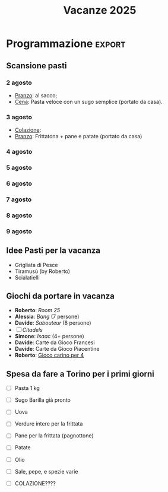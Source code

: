 #+title: Vacanze 2025
#+EXPORT_FILE_NAME: index
#+OPTIONS: toc:nil num:nil
#+OPTIONS: html5-fancy:t

* Viaggio a Grosseto
2-9 agosto, 8 persone

https://www.airbnb.com/l/ni24ihqn?s=67&unique_share_id=8c0de06d-4fb4-47b1-9dc3-13ff527933cf

Indirizzo: [[https://maps.app.goo.gl/Vor7XBa6eqLtBHMw7][Località Cernaia 699, Grosseto (GR), 58100]]

** Tricount
Link Tricount: https://tricount.com/tCNAyPofhWgzNXaJuI

** Pagamenti alloggio :ignore:
#+html: <details>
#+html: <summary>Vedi i costi</summary>

Costo alloggio: 1577 EUR

Per la casa:
- costo per tutti (7 notti): 209,19 EUR;
- costo per Ferdaous (4 notti): 112,64 EUR.

Coordinate bancarie:
- IBAN: IT36Q0301503200000006169101
- Intestato a PECCIOLI Davide
- Fineco Bank

** Idee scartate :ignore:
#+html: <details>
#+html: <summary>Vedi le proposte scartate</summary>

Tutti i prezzi sono in EUR, e i costi a persona sono *comprensivi di alloggio e trasporti*. Questo è il dettaglio a persona

| Nome        | Luogo                        | LINK     | Periodo      | Costo a persona | Costo Ferdaous | Features            |
|-------------+------------------------------+----------+--------------+-----------------+----------------+---------------------|
| /           | <                            | >        | <>           | <>              |             <> | <>                  |
| Opzione 1   | San Etienne, Francia         | [[https://www.airbnb.it/rooms/954456055156285734?check_in=2025-08-04&check_out=2025-08-11&guests=1&adults=8&s=67&unique_share_id=7c5b93b2-c1a8-4dc1-a69d-6cd73b719bc2][AirBNB]]   | 4-11 agosto  | 259 (7 notti)   |            136 | Piscina             |
| Opzione 2   | Grosseto, Toscana            | [[https://www.airbnb.it/rooms/18988843?check_in=2025-08-02&check_out=2025-08-09&guests=8&adults=8&s=67&unique_share_id=adf5ecf3-000a-4508-a54b-a8a26c38c3a5][AirBNB]]   | 2-9 agosto   | 278 (7 notti)   |            147 | Mare                |
| Opzione 3   | Rosignano Marittimo, Toscana | [[https://www.airbnb.it/rooms/897884826822607942?check_in=2025-08-04&check_out=2025-08-11&guests=8&adults=8&s=67&unique_share_id=58618a4a-b40b-48f0-9979-cf5a801f7e73][AirBNB]]   | 4-11 agosto  | 250 (7 notti)   |            133 | Mare                |
| Opzione 4   | Avignone, Francia            | [[https://www.airbnb.it/rooms/32196770?check_in=2025-08-02&check_out=2025-08-09&guests=8&adults=8&s=67&unique_share_id=d52ac8a5-7c9c-46f3-b06d-ef724467bf1d][AirBNB]]   | 2-9 agosto   | 312 (7 notti)   |            177 | Piscina             |
| Opzione 5   | Antibes, Francia             | [[https://www.airbnb.it/rooms/1115963889497882887?check_in=2025-08-04&check_out=2025-08-09&guests=1&adults=8&s=67&unique_share_id=e73c153b-958f-40de-9d7a-fe5c824871e4][AirBNB]]   | 4-9 agosto   | 200 (5 notti)   |            144 | Mare                |
| Opzione 6   | Capalbio, Toscana            | [[https://www.airbnb.it/rooms/1139910?check_in=2025-08-04&check_out=2025-08-11&guests=8&adults=8&s=67&unique_share_id=52bc4a88-7b01-41f7-99c5-24c0e06c34cb][AirBNB]]   | 4-11 agosto  | 376 (7 notti)   |            200 | Mare                |
| Opzione 7   | Osimo, Marche                | [[https://www.airbnb.it/rooms/1125377258463690644?check_in=2025-08-04&check_out=2025-08-11&guests=1&adults=8&s=67&unique_share_id=b6c2cc04-c192-4e05-b244-27868ce9a0e8][AirBNB]]   | 4-11 agosto  | 268 (7 notti)   |            142 | Mare                |
| Opzione 8   | Genova 1                     | [[https://www.hometogo.it/rental/978fa12fc6c1fe5a675279dac6f6708f?adults=8&arrival=2025-08-02&clickId=6P4FX1RRKJ&clo=1&duration=6&id=978fa12fc6c1fe5a675279dac6f6708f&isHotel=0&location=5460aeae078f7&pCon=1135%7CEUR%7C2025-08-02%7C6%7C8%7C1740780860%7C0%7C0%7C1740757831%7C8%7C0%7C0%7C93%7C935%7C0%7Cit_it%7Cfull&persons=8&pricetype=totalPrice&prodName=JM&prodSource=Search&sT=withDates&screen=search&searchId=549866133096a0a6&timestamp=2025-02-28T23%3A14%3A20%2B01%3A00][HomeToGo]] | 2-8 agosto   | 172 (6 notti)   |            106 | Mare                |
| +Opzione 9+ | +Arezzo, Toscana+            |          | +2-8 agosto+ | +299 (6 notti)+ |          +180+ | +Piscina condivisa+ |
| Opzione 10  | Genova 2                     | [[https://www.booking.com/hotel/it/casa-arcipelago.it.html?aid=1259720&label=metahometogo-link-metait-hotel-2603661_xqdz-bee8e9a537a930add1d969aa8d0a6064_dev-dsk_los-6_ver-vr_br-h2g&sid=ec6b73ef4ae6045231c4dbeddec70029&all_sr_blocks=260366101_372927231_8_0_0&checkin=2025-08-02&checkout=2025-08-08&dest_id=-118400&dest_type=city&dist=0&group_adults=8&group_children=0&hapos=1&highlighted_blocks=260366101_372927231_8_0_0&hpos=1&matching_block_id=260366101_372927231_8_0_0&no_rooms=1&req_adults=8&req_children=0&room1=A%2CA%2CA%2CA%2CA%2CA%2CA%2CA&sb_price_type=total&sr_order=popularity&sr_pri_blocks=260366101_372927231_8_0_0__146880&srepoch=1740786854&srpvid=f081a7eff72b021c&type=total&ucfs=1&][Booking]]  | 2-8 agosto   | 215 (6 notti)   |            133 | Mare                |
|-------------+------------------------------+----------+--------------+-----------------+----------------+---------------------|

Questi sono i costi totali, per macchina e casa.
| Nome        | Luogo                        | LINK     | Periodo     | Costo | Costo Macchina |
|-------------+------------------------------+----------+-------------+-------+----------------|
| /           | <                            | >        | <>          |    <> |             <> |
| Opzione 1   | San Etienne, Francia         | [[https://www.airbnb.it/rooms/954456055156285734?check_in=2025-08-04&check_out=2025-08-11&guests=1&adults=8&s=67&unique_share_id=7c5b93b2-c1a8-4dc1-a69d-6cd73b719bc2][AirBNB]]   | 4-11 agosto |  1285 |            660 |
| Opzione 2   | Grosseto, Toscana            | [[https://www.airbnb.it/rooms/18988843?check_in=2025-08-02&check_out=2025-08-09&guests=8&adults=8&s=67&unique_share_id=adf5ecf3-000a-4508-a54b-a8a26c38c3a5][AirBNB]]   | 2-9 agosto  |  1577 |            516 |
| Opzione 3   | Rosignano Marittimo, Toscana | [[https://www.airbnb.it/rooms/897884826822607942?check_in=2025-08-04&check_out=2025-08-11&guests=8&adults=8&s=67&unique_share_id=58618a4a-b40b-48f0-9979-cf5a801f7e73][AirBNB]]   | 4-11 agosto |  1486 |            400 |
| Opzione 4   | Avignone, Francia            | [[https://www.airbnb.it/rooms/32196770?check_in=2025-08-02&check_out=2025-08-09&guests=8&adults=8&s=67&unique_share_id=d52ac8a5-7c9c-46f3-b06d-ef724467bf1d][AirBNB]]   | 2-9 agosto  |  2025 |            320 |
| Opzione 5   | Antibes, Francia             | [[https://www.airbnb.it/rooms/1115963889497882887?check_in=2025-08-04&check_out=2025-08-09&guests=1&adults=8&s=67&unique_share_id=e73c153b-958f-40de-9d7a-fe5c824871e4][AirBNB]]   | 4-9 agosto  |  1209 |            340 |
| Opzione 6   | Capalbio, Toscana            | [[https://www.airbnb.it/rooms/1139910?check_in=2025-08-04&check_out=2025-08-11&guests=8&adults=8&s=67&unique_share_id=52bc4a88-7b01-41f7-99c5-24c0e06c34cb][AirBNB]]   | 4-11 agosto |  2298 |            532 |
| Opzione 7   | Osimo, Marche                | [[https://www.airbnb.it/rooms/1125377258463690644?check_in=2025-08-04&check_out=2025-08-11&guests=1&adults=8&s=67&unique_share_id=b6c2cc04-c192-4e05-b244-27868ce9a0e8][AirBNB]]   | 4-11 agosto |  1443 |            580 |
| Opzione 8   | Genova 1                     | [[https://www.hometogo.it/rental/978fa12fc6c1fe5a675279dac6f6708f?adults=8&arrival=2025-08-02&clickId=6P4FX1RRKJ&clo=1&duration=6&id=978fa12fc6c1fe5a675279dac6f6708f&isHotel=0&location=5460aeae078f7&pCon=1135%7CEUR%7C2025-08-02%7C6%7C8%7C1740780860%7C0%7C0%7C1740757831%7C8%7C0%7C0%7C93%7C935%7C0%7Cit_it%7Cfull&persons=8&pricetype=totalPrice&prodName=JM&prodSource=Search&sT=withDates&screen=search&searchId=549866133096a0a6&timestamp=2025-02-28T23%3A14%3A20%2B01%3A00][HomeToGo]] | 2-8 agosto  |  1135 |            172 |
| Opzione 9   | Arezzo, Toscana              | [[https://www.hometogo.it/rental/44beaa0c6b2717cab5f53e774ee1dcad?adults=8&arrival=2025-08-02&clickId=GJYGNP36W2&clo=1&duration=6&id=44beaa0c6b2717cab5f53e774ee1dcad&isHotel=0&location=5460aeae078f7&pCon=1712.03%7CEUR%7C2025-08-02%7C6%7C8%7C1740780860%7C0%7C0%7C1740758783%7C8%7C0%7C0%7C95%7C1562.03%7C0%7Cit_it%7Cfull&persons=8&pricetype=totalPrice&prodName=JM&prodSource=Search&sT=withDates&screen=search&searchId=549866133096°0a6&timestamp=2025-02-28T23%3°14%3°20%2B01%3°00][HomeToGo]] | 2-8 agosto  |  1712 |            560 |
| Opzione 10  | Genova 2                     | [[https://www.booking.com/hotel/it/casa-arcipelago.it.html?aid=1259720&label=metahometogo-link-metait-hotel-2603661_xqdz-bee8e9a537a930add1d969aa8d0a6064_dev-dsk_los-6_ver-vr_br-h2g&sid=ec6b73ef4ae6045231c4dbeddec70029&all_sr_blocks=260366101_372927231_8_0_0&checkin=2025-08-02&checkout=2025-08-08&dest_id=-118400&dest_type=city&dist=0&group_adults=8&group_children=0&hapos=1&highlighted_blocks=260366101_372927231_8_0_0&hpos=1&matching_block_id=260366101_372927231_8_0_0&no_rooms=1&req_adults=8&req_children=0&room1=A%2CA%2CA%2CA%2CA%2CA%2CA%2CA&sb_price_type=total&sr_order=popularity&sr_pri_blocks=260366101_372927231_8_0_0__146880&srepoch=1740786854&srpvid=f081a7eff72b021c&type=total&ucfs=1&][Booking]]  | 2-8 agosto  |  1469 |            172 |
|-------------+------------------------------+----------+-------------+-------+----------------|

#+html: </details>
* Programmazione :export:

** Scansione pasti

*** 2 agosto

- _Pranzo_: al sacco;
- _Cena_: Pasta veloce con un sugo semplice (portato da casa).

*** 3 agosto

- _Colazione_:
- _Pranzo_: Frittatona + pane e patate (portato da casa)

*** 4 agosto
*** 5 agosto
*** 6 agosto
*** 7 agosto
*** 8 agosto
*** 9 agosto

** Idee Pasti per la vacanza

- Grigliata di Pesce
- Tiramusù (by Roberto)
- Scialatielli

** Giochi da portare in vacanza

- *Roberto*: /Room 25/
- *Alessia*: /Bang/ (7 persone)
- *Davide*: /Sabouteur/ (8 persone)
- [ ] /Citadels/
- *Simone*: /Isaac/ (4+ persone)
- *Davide*: Carte da Gioco Francesi
- *Davide*: Carte da Gioco Piacentine
- *Roberto*: _Gioco carino per 4_

** Spesa da fare a Torino per i primi giorni

- [ ] Pasta 1 kg
- [ ] Sugo Barilla già pronto
- [ ] Uova
- [ ] Verdure intere per la frittata
- [ ] Pane per la frittata (pagnottone)
- [ ] Patate

- [ ] Olio
- [ ] Sale, pepe, e spezie varie
- [ ] COLAZIONE????

* Gestione Spese :ignore:
#+html: <details>
#+html: <summary>Vedi i dettagli sulla suddivizione delle spese</summary>

** Gestione spese della casa
\begin{equation*}
T = \text{totale}; \quad F=\text{costo Ferdaous}; \quad X=\text{costo a persona}; \quad n = \text{notti}.
\end{equation*}
\begin{align*}
F &= \frac{4T}{n} \cdot \frac{1}{8}\\[1em]
X &= \frac{4T}{n} \cdot \frac{1}{8} + \frac{(n-4)T}{n} \cdot \frac{1}{7}\\[1em]
7X+F &= 7 \left(\frac{4T}{n} \cdot \frac{1}{8} + \frac{(n-4)T}{n} \cdot \frac{1}{7}\right) + \frac{4T}{n} \cdot \frac{1}{8} = T
\end{align*}

** Gestione macchina:
\begin{equation*}
T = \text{totale}; \quad F=\text{costo Ferdaous}; \quad X=\text{costo a persona}.
\end{equation*}
\begin{align*}
F &= \frac{T}{15}\\[0.6em]
X &= \frac{2T}{15}\\[0.6em]
7X+F &= \frac{T}{15} + 7\frac{2T}{15} = T
\end{align*}

